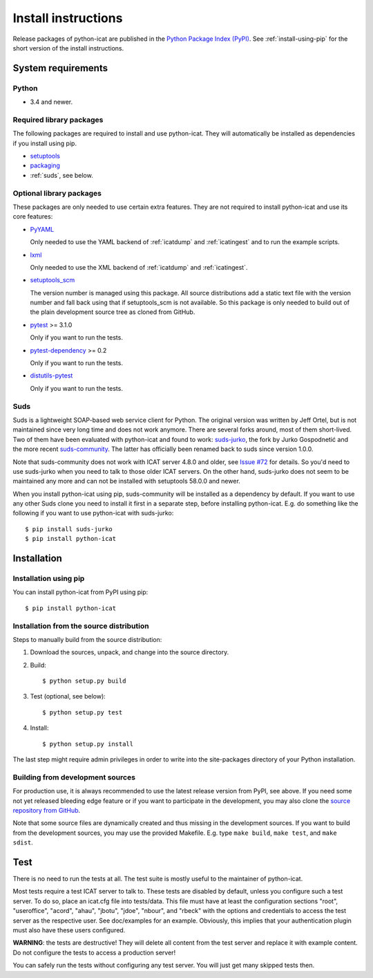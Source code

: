 Install instructions
====================

Release packages of python-icat are published in the `Python Package
Index (PyPI)`__.  See :ref:`install-using-pip` for the short version
of the install instructions.

.. __: `PyPI site`_


System requirements
-------------------

Python
......

+ 3.4 and newer.

Required library packages
.........................

The following packages are required to install and use python-icat.
They will automatically be installed as dependencies if you install
using pip.

+ `setuptools`_

+ `packaging`_

+ :ref:`suds`, see below.

Optional library packages
.........................

These packages are only needed to use certain extra features.  They
are not required to install python-icat and use its core features:

+ `PyYAML`_

  Only needed to use the YAML backend of :ref:`icatdump` and
  :ref:`icatingest` and to run the example scripts.

+ `lxml`_

  Only needed to use the XML backend of :ref:`icatdump` and
  :ref:`icatingest`.

+ `setuptools_scm`_

  The version number is managed using this package.  All source
  distributions add a static text file with the version number and
  fall back using that if setuptools_scm is not available.  So this
  package is only needed to build out of the plain development source
  tree as cloned from GitHub.

+ `pytest`_ >= 3.1.0

  Only if you want to run the tests.

+ `pytest-dependency`_ >= 0.2

  Only if you want to run the tests.

+ `distutils-pytest`_

  Only if you want to run the tests.

.. _suds:

Suds
....

Suds is a lightweight SOAP-based web service client for Python.  The
original version was written by Jeff Ortel, but is not maintained
since very long time and does not work anymore.  There are several
forks around, most of them short-lived.  Two of them have been
evaluated with python-icat and found to work: `suds-jurko`_, the fork
by Jurko Gospodnetić and the more recent `suds-community`_.  The
latter has officially been renamed back to suds since version 1.0.0.

Note that suds-community does not work with ICAT server 4.8.0 and
older, see `Issue #72`_ for details.  So you'd need to use suds-jurko
when you need to talk to those older ICAT servers.  On the other hand,
suds-jurko does not seem to be maintained any more and can not be
installed with setuptools 58.0.0 and newer.

When you install python-icat using pip, suds-community will be
installed as a dependency by default.  If you want to use any other
Suds clone you need to install it first in a separate step, before
installing python-icat.  E.g. do something like the following if you
want to use python-icat with suds-jurko::

  $ pip install suds-jurko
  $ pip install python-icat


Installation
------------

.. _install-using-pip:

Installation using pip
......................

You can install python-icat from PyPI using pip::

  $ pip install python-icat

Installation from the source distribution
.........................................

Steps to manually build from the source distribution:

1. Download the sources, unpack, and change into the source directory.

2. Build::

     $ python setup.py build

3. Test (optional, see below)::

     $ python setup.py test

4. Install::

     $ python setup.py install

The last step might require admin privileges in order to write into
the site-packages directory of your Python installation.

Building from development sources
.................................

For production use, it is always recommended to use the latest release
version from PyPI, see above.  If you need some not yet released
bleeding edge feature or if you want to participate in the
development, you may also clone the `source repository from GitHub`__.

Note that some source files are dynamically created and thus missing
in the development sources.  If you want to build from the development
sources, you may use the provided Makefile.  E.g. type ``make build``,
``make test``, and ``make sdist``.

.. __: `GitHub repository`_


Test
----

There is no need to run the tests at all.  The test suite is mostly
useful to the maintainer of python-icat.

Most tests require a test ICAT server to talk to.  These tests are
disabled by default, unless you configure such a test server.  To do
so, place an icat.cfg file into tests/data.  This file must have at
least the configuration sections "root", "useroffice", "acord",
"ahau", "jbotu", "jdoe", "nbour", and "rbeck" with the options and
credentials to access the test server as the respective user.  See
doc/examples for an example.  Obviously, this implies that your
authentication plugin must also have these users configured.

**WARNING**: the tests are destructive!  They will delete all content
from the test server and replace it with example content.  Do not
configure the tests to access a production server!

You can safely run the tests without configuring any test server.  You
will just get many skipped tests then.


.. _PyPI site: https://pypi.org/project/python-icat/
.. _setuptools: https://github.com/pypa/setuptools/
.. _packaging: https://github.com/pypa/packaging/
.. _suds-jurko: https://pypi.org/project/suds-jurko/
.. _suds-community: https://github.com/suds-community/suds/
.. _PyYAML: https://github.com/yaml/pyyaml/
.. _lxml: https://lxml.de/
.. _Requests: https://requests.readthedocs.io/
.. _setuptools_scm: https://github.com/pypa/setuptools_scm/
.. _pytest: https://docs.pytest.org/en/latest/
.. _pytest-dependency: https://pypi.org/project/pytest-dependency/
.. _distutils-pytest: https://github.com/RKrahl/distutils-pytest/
.. _GitHub repository: https://github.com/icatproject/python-icat/
.. _Issue #72: https://github.com/icatproject/python-icat/issues/72
